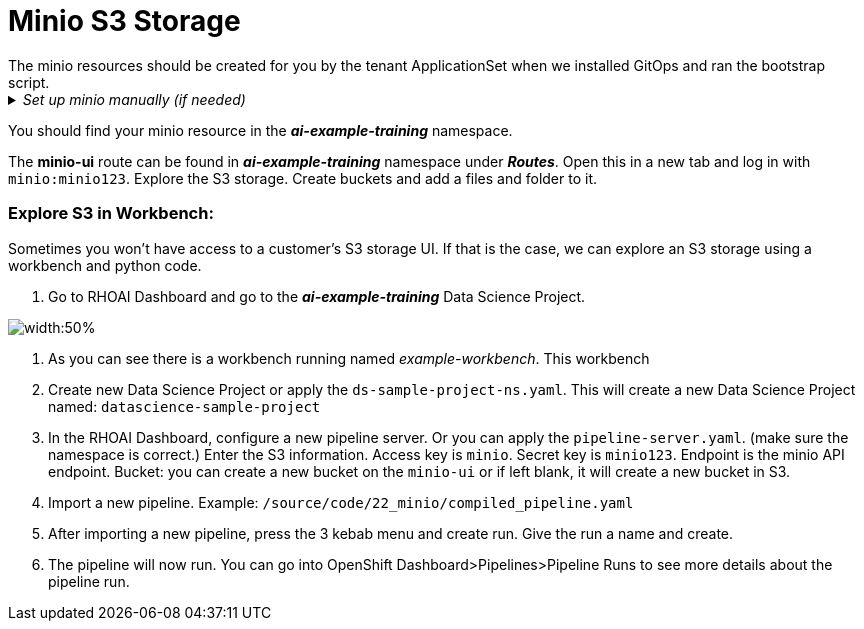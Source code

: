 # Minio S3 Storage
The minio resources should be created for you by the tenant ApplicationSet when we installed GitOps and ran the bootstrap script. 

._Set up minio manually (if needed)_
[%collapsible]
====
 1. Create `minio` namespace or use whatever namespace you would like
 2. Change to new namespace and change to new namespace.
 3. Apply the _**pvc.yaml**_, _**secret.yaml**_, _**service.yaml**_, _**routes.yaml**_, and _**deployment.yaml**_ from the https://github.com/redhat-ai-services/ai-accelerator/tree/main/components/apps/minio/base[ai-accelerator project].
    This will create the PVC, admin password secret, deployment, service, api route, and UI route.
 4. The credentials to log into minio are from the secret `minio-secret` from the secret.yaml to login. `minio:minio123`
====
[%collapsible]

You should find your minio resource in the _**ai-example-training**_ namespace.

The *minio-ui* route can be found in _**ai-example-training**_ namespace under _**Routes**_. Open this in a new tab and log in with `minio:minio123`.
Explore the S3 storage.
Create buckets and add a files and folder to it.

### Explore S3 in Workbench:
Sometimes you won't have access to a customer's S3 storage UI. If that is the case, we can explore an S3 storage using a workbench and python code.

1. Go to RHOAI Dashboard and go to the _**ai-example-training**_ Data Science Project.

image::images/DSP_ai-example-training.png[width:50%]

2. As you can see there is a workbench running named _example-workbench_. This workbench

 5. Create new Data Science Project or apply the `ds-sample-project-ns.yaml`. This will create a new Data Science Project named: `datascience-sample-project`
 6. In the RHOAI Dashboard, configure a new pipeline server. Or you can apply the `pipeline-server.yaml`. (make sure the namespace is correct.)
    Enter the S3 information. Access key is `minio`. Secret key is `minio123`. Endpoint is the minio API endpoint. Bucket: you can create a new bucket on the `minio-ui` or if left blank, it will create a new bucket in S3.


 7. Import a new pipeline. Example: `/source/code/22_minio/compiled_pipeline.yaml`
 8. After importing a new pipeline, press the 3 kebab menu and create run. Give the run a name and create.
 9. The pipeline will now run. You can go into OpenShift Dashboard>Pipelines>Pipeline Runs to see more details about the pipeline run.
